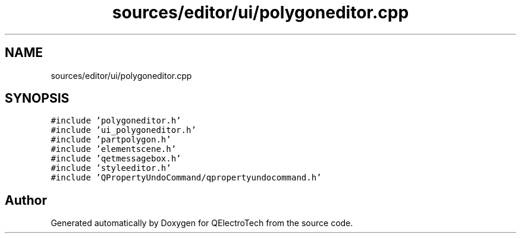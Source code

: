 .TH "sources/editor/ui/polygoneditor.cpp" 3 "Thu Aug 27 2020" "Version 0.8-dev" "QElectroTech" \" -*- nroff -*-
.ad l
.nh
.SH NAME
sources/editor/ui/polygoneditor.cpp
.SH SYNOPSIS
.br
.PP
\fC#include 'polygoneditor\&.h'\fP
.br
\fC#include 'ui_polygoneditor\&.h'\fP
.br
\fC#include 'partpolygon\&.h'\fP
.br
\fC#include 'elementscene\&.h'\fP
.br
\fC#include 'qetmessagebox\&.h'\fP
.br
\fC#include 'styleeditor\&.h'\fP
.br
\fC#include 'QPropertyUndoCommand/qpropertyundocommand\&.h'\fP
.br

.SH "Author"
.PP 
Generated automatically by Doxygen for QElectroTech from the source code\&.
